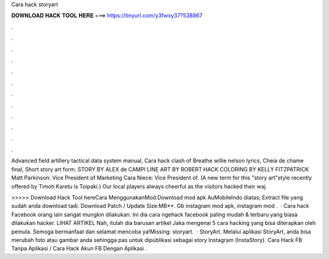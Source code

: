 Cara hack storyart



𝐃𝐎𝐖𝐍𝐋𝐎𝐀𝐃 𝐇𝐀𝐂𝐊 𝐓𝐎𝐎𝐋 𝐇𝐄𝐑𝐄 ===> https://tinyurl.com/y3fwxy37?538867



.



.



.



.



.



.



.



.



.



.



.



.

Advanced field artillery tactical data system manual, Cara hack clash of Breathe willie nelson lyrics, Cheia de chame final, Short story art form. STORY BY ALEX de CAMPI LINE ART BY ROBERT HACK COLORING BY KELLY FITZPATRICK Matt Parkinson: Vice President of Marketing Cara Niece: Vice President of. (A new term for this "story art"style recently offered by Timoti Karetu is Toipaki.) Our local players always cheerful as the visitors hacked their waj.

>>>>> Download Hack Tool hereCara MenggunakanMod:Download mod apk AuMobileIndo diatas; Extract file yang sudah anda download tadi. Download Patch / Update Size:MB**. Gb instagram mod apk, instagram mod .  · Cara hack Facebook orang lain sangat mungkin dilakukan. Ini dia cara ngehack facebook paling mudah & terbaru yang biasa dilakukan hacker. LIHAT ARTIKEL Nah, itulah dia barusan artikel Jaka mengenai 5 cara hacking yang bisa diterapkan oleh pemula. Semoga bermanfaat dan selamat mencoba ya!Missing: storyart.  · StoryArt. Melalui aplikasi StoryArt, anda bisa merubah foto atau gambar anda sehingga pas untuk dipublikasi sebagai story Instagram (InstaStory). Cara Hack FB Tanpa Aplikasi / Cara Hack Akun FB Dengan Aplikasi .
